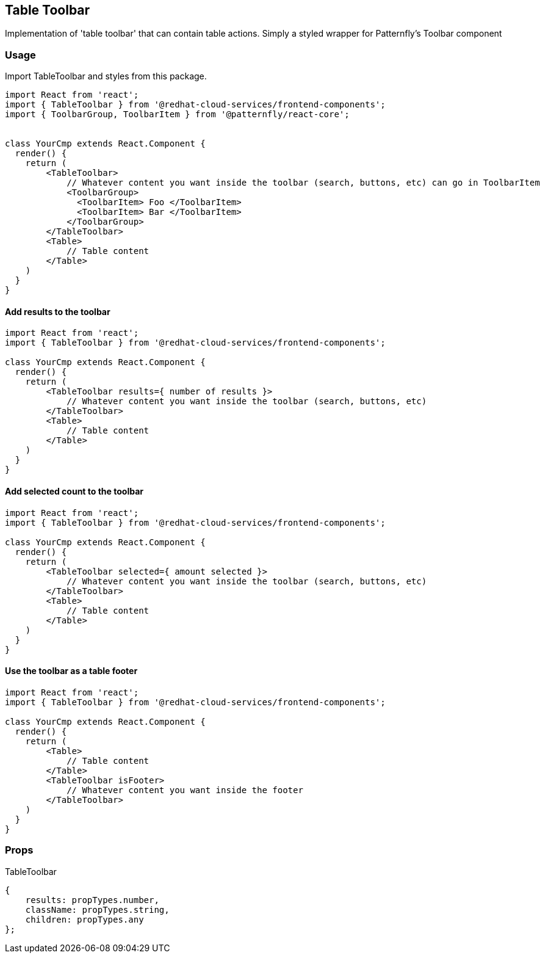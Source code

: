 == Table Toolbar

Implementation of 'table toolbar' that can contain table actions. Simply a styled wrapper for Patternfly's Toolbar component

=== Usage

Import TableToolbar and styles from this package.

[source,JSX]
----
import React from 'react';
import { TableToolbar } from '@redhat-cloud-services/frontend-components';
import { ToolbarGroup, ToolbarItem } from '@patternfly/react-core';


class YourCmp extends React.Component {
  render() {
    return (
        <TableToolbar>
            // Whatever content you want inside the toolbar (search, buttons, etc) can go in ToolbarItem
            <ToolbarGroup>
              <ToolbarItem> Foo </ToolbarItem>
              <ToolbarItem> Bar </ToolbarItem>
            </ToolbarGroup>
        </TableToolbar>
        <Table>
            // Table content
        </Table>
    )
  }
}
----

==== Add results to the toolbar

[source,JSX]
----
import React from 'react';
import { TableToolbar } from '@redhat-cloud-services/frontend-components';

class YourCmp extends React.Component {
  render() {
    return (
        <TableToolbar results={ number of results }>
            // Whatever content you want inside the toolbar (search, buttons, etc)
        </TableToolbar>
        <Table>
            // Table content
        </Table>
    )
  }
}
----

==== Add selected count to the toolbar

[source,JSX]
----
import React from 'react';
import { TableToolbar } from '@redhat-cloud-services/frontend-components';

class YourCmp extends React.Component {
  render() {
    return (
        <TableToolbar selected={ amount selected }>
            // Whatever content you want inside the toolbar (search, buttons, etc)
        </TableToolbar>
        <Table>
            // Table content
        </Table>
    )
  }
}
----

==== Use the toolbar as a table footer

[source,JSX]
----
import React from 'react';
import { TableToolbar } from '@redhat-cloud-services/frontend-components';

class YourCmp extends React.Component {
  render() {
    return (
        <Table>
            // Table content
        </Table>
        <TableToolbar isFooter>
            // Whatever content you want inside the footer
        </TableToolbar>
    )
  }
}
----

=== Props

TableToolbar

[source,javascript]
----
{
    results: propTypes.number,
    className: propTypes.string,
    children: propTypes.any
};
----
